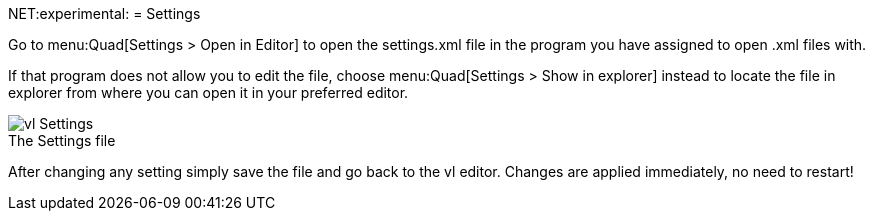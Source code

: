 NET:experimental:
= Settings

Go to menu:Quad[Settings > Open in Editor] to open the settings.xml file in the program you have assigned to open .xml files with. 

If that program does not allow you to edit the file, choose menu:Quad[Settings > Show in explorer] instead to locate the file in explorer from where you can open it in your preferred editor. 

.The Settings file
[caption=""]
image::../../images/vl-Settings.png[]

After changing any setting simply save the file and go back to the vl editor. Changes are applied immediately, no need to restart!
